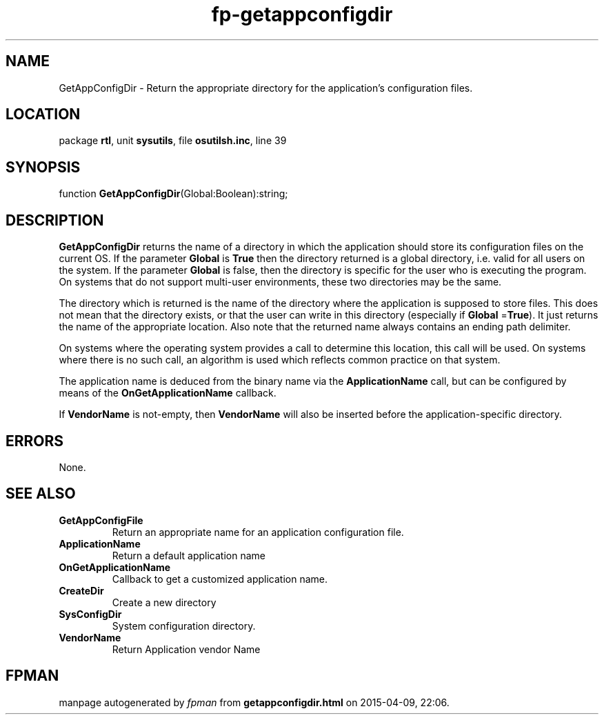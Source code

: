 .\" file autogenerated by fpman
.TH "fp-getappconfigdir" 3 "2014-03-14" "fpman" "Free Pascal Programmer's Manual"
.SH NAME
GetAppConfigDir - Return the appropriate directory for the application's configuration files.
.SH LOCATION
package \fBrtl\fR, unit \fBsysutils\fR, file \fBosutilsh.inc\fR, line 39
.SH SYNOPSIS
function \fBGetAppConfigDir\fR(Global:Boolean):string;
.SH DESCRIPTION
\fBGetAppConfigDir\fR returns the name of a directory in which the application should store its configuration files on the current OS. If the parameter \fBGlobal\fR is \fBTrue\fR then the directory returned is a global directory, i.e. valid for all users on the system. If the parameter \fBGlobal\fR is false, then the directory is specific for the user who is executing the program. On systems that do not support multi-user environments, these two directories may be the same.

The directory which is returned is the name of the directory where the application is supposed to store files. This does not mean that the directory exists, or that the user can write in this directory (especially if \fBGlobal\fR =\fBTrue\fR). It just returns the name of the appropriate location. Also note that the returned name always contains an ending path delimiter.

On systems where the operating system provides a call to determine this location, this call will be used. On systems where there is no such call, an algorithm is used which reflects common practice on that system.

The application name is deduced from the binary name via the \fBApplicationName\fR call, but can be configured by means of the \fBOnGetApplicationName\fR callback.

If \fBVendorName\fR is not-empty, then \fBVendorName\fR will also be inserted before the application-specific directory.


.SH ERRORS
None.


.SH SEE ALSO
.TP
.B GetAppConfigFile
Return an appropriate name for an application configuration file.
.TP
.B ApplicationName
Return a default application name
.TP
.B OnGetApplicationName
Callback to get a customized application name.
.TP
.B CreateDir
Create a new directory
.TP
.B SysConfigDir
System configuration directory.
.TP
.B VendorName
Return Application vendor Name

.SH FPMAN
manpage autogenerated by \fIfpman\fR from \fBgetappconfigdir.html\fR on 2015-04-09, 22:06.


